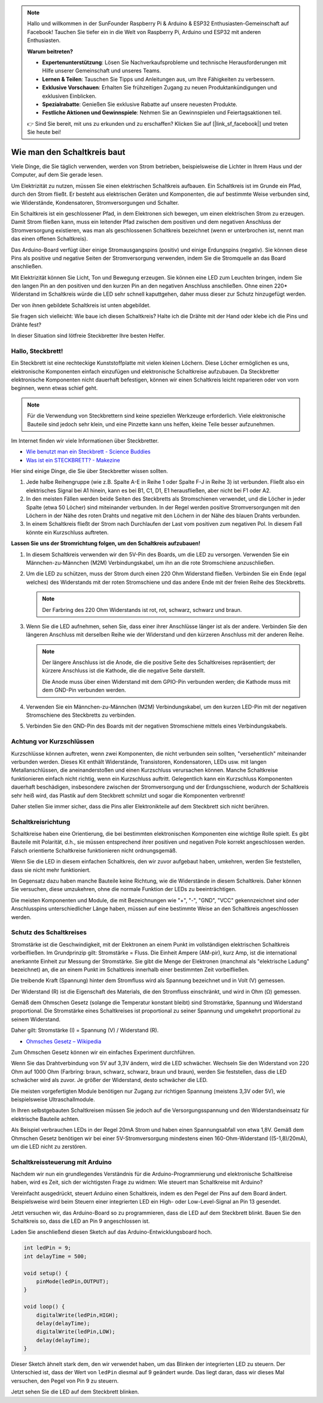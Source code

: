 .. note::

    Hallo und willkommen in der SunFounder Raspberry Pi & Arduino & ESP32 Enthusiasten-Gemeinschaft auf Facebook! Tauchen Sie tiefer ein in die Welt von Raspberry Pi, Arduino und ESP32 mit anderen Enthusiasten.

    **Warum beitreten?**

    - **Expertenunterstützung**: Lösen Sie Nachverkaufsprobleme und technische Herausforderungen mit Hilfe unserer Gemeinschaft und unseres Teams.
    - **Lernen & Teilen**: Tauschen Sie Tipps und Anleitungen aus, um Ihre Fähigkeiten zu verbessern.
    - **Exklusive Vorschauen**: Erhalten Sie frühzeitigen Zugang zu neuen Produktankündigungen und exklusiven Einblicken.
    - **Spezialrabatte**: Genießen Sie exklusive Rabatte auf unsere neuesten Produkte.
    - **Festliche Aktionen und Gewinnspiele**: Nehmen Sie an Gewinnspielen und Feiertagsaktionen teil.

    👉 Sind Sie bereit, mit uns zu erkunden und zu erschaffen? Klicken Sie auf [|link_sf_facebook|] und treten Sie heute bei!

Wie man den Schaltkreis baut
============================

Viele Dinge, die Sie täglich verwenden, werden von Strom betrieben, beispielsweise die Lichter in Ihrem Haus und der Computer, auf dem Sie gerade lesen.

Um Elektrizität zu nutzen, müssen Sie einen elektrischen Schaltkreis aufbauen. Ein Schaltkreis ist im Grunde ein Pfad, durch den Strom fließt. Er besteht aus elektrischen Geräten und Komponenten, die auf bestimmte Weise verbunden sind, wie Widerstände, Kondensatoren, Stromversorgungen und Schalter.

.. image:: img/circuit.png
    :align: center
    :width: 250

.. raw:: html
    
    <br/>

Ein Schaltkreis ist ein geschlossener Pfad, in dem Elektronen sich bewegen, um einen elektrischen Strom zu erzeugen. Damit Strom fließen kann, muss ein leitender Pfad zwischen dem positiven und dem negativen Anschluss der Stromversorgung existieren, was man als geschlossenen Schaltkreis bezeichnet (wenn er unterbrochen ist, nennt man das einen offenen Schaltkreis).

Das Arduino-Board verfügt über einige Stromausgangspins (positiv) und einige Erdungspins (negativ).
Sie können diese Pins als positive und negative Seiten der Stromversorgung verwenden, indem Sie die Stromquelle an das Board anschließen.

.. image:: img/arduinoPN.jpg
    :align: center
    :width: 65%

Mit Elektrizität können Sie Licht, Ton und Bewegung erzeugen.
Sie können eine LED zum Leuchten bringen, indem Sie den langen Pin an den positiven und den kurzen Pin an den negativen Anschluss anschließen.
Ohne einen 220* Widerstand im Schaltkreis würde die LED sehr schnell kaputtgehen, daher muss dieser zur Schutz hinzugefügt werden.

Der von ihnen gebildete Schaltkreis ist unten abgebildet.

.. image:: img/sp221014_181625.png
    :align: center
    :width: 65%

.. raw:: html
    
    <br/>

Sie fragen sich vielleicht: Wie baue ich diesen Schaltkreis? Halte ich die Drähte mit der Hand oder klebe ich die Pins und Drähte fest?

In dieser Situation sind lötfreie Steckbretter Ihre besten Helfer.

.. _bc_bb:

Hallo, Steckbrett!
------------------

Ein Steckbrett ist eine rechteckige Kunststoffplatte mit vielen kleinen Löchern.
Diese Löcher ermöglichen es uns, elektronische Komponenten einfach einzufügen und elektronische Schaltkreise aufzubauen.
Da Steckbretter elektronische Komponenten nicht dauerhaft befestigen, können wir einen Schaltkreis leicht reparieren oder von vorn beginnen, wenn etwas schief geht.

.. note::
    Für die Verwendung von Steckbrettern sind keine speziellen Werkzeuge erforderlich. Viele elektronische Bauteile sind jedoch sehr klein, und eine Pinzette kann uns helfen, kleine Teile besser aufzunehmen.

Im Internet finden wir viele Informationen über Steckbretter.

* `Wie benutzt man ein Steckbrett - Science Buddies <https://www.sciencebuddies.org/science-fair-projects/references/how-to-use-a-breadboard#pth-smd>`_

* `Was ist ein STECKBRETT? - Makezine <https://cdn.makezine.com/uploads/2012/10/breadboardworkshop.pdf>`_

Hier sind einige Dinge, die Sie über Steckbretter wissen sollten.

#. Jede halbe Reihengruppe (wie z.B. Spalte A-E in Reihe 1 oder Spalte F-J in Reihe 3) ist verbunden. Fließt also ein elektrisches Signal bei A1 hinein, kann es bei B1, C1, D1, E1 herausfließen, aber nicht bei F1 oder A2.

#. In den meisten Fällen werden beide Seiten des Steckbretts als Stromschienen verwendet, und die Löcher in jeder Spalte (etwa 50 Löcher) sind miteinander verbunden. In der Regel werden positive Stromversorgungen mit den Löchern in der Nähe des roten Drahts und negative mit den Löchern in der Nähe des blauen Drahts verbunden.

#. In einem Schaltkreis fließt der Strom nach Durchlaufen der Last vom positiven zum negativen Pol. In diesem Fall könnte ein Kurzschluss auftreten.



**Lassen Sie uns der Stromrichtung folgen, um den Schaltkreis aufzubauen!**

.. image:: img/sp221014_182229.png
    :align: center
    :width: 60%

.. raw:: html
    
    <br/>

1. In diesem Schaltkreis verwenden wir den 5V-Pin des Boards, um die LED zu versorgen. Verwenden Sie ein Männchen-zu-Männchen (M2M) Verbindungskabel, um ihn an die rote Stromschiene anzuschließen.

#. Um die LED zu schützen, muss der Strom durch einen 220 Ohm Widerstand fließen. Verbinden Sie ein Ende (egal welches) des Widerstands mit der roten Stromschiene und das andere Ende mit der freien Reihe des Steckbretts.

   .. note::
        Der Farbring des 220 Ohm Widerstands ist rot, rot, schwarz, schwarz und braun.

#. Wenn Sie die LED aufnehmen, sehen Sie, dass einer ihrer Anschlüsse länger ist als der andere. Verbinden Sie den längeren Anschluss mit derselben Reihe wie der Widerstand und den kürzeren Anschluss mit der anderen Reihe.

   .. note::
        Der längere Anschluss ist die Anode, die die positive Seite des Schaltkreises repräsentiert; der kürzere Anschluss ist die Kathode, die die negative Seite darstellt. 

        Die Anode muss über einen Widerstand mit dem GPIO-Pin verbunden werden; die Kathode muss mit dem GND-Pin verbunden werden.

#. Verwenden Sie ein Männchen-zu-Männchen (M2M) Verbindungskabel, um den kurzen LED-Pin mit der negativen Stromschiene des Steckbretts zu verbinden.
#. Verbinden Sie den GND-Pin des Boards mit der negativen Stromschiene mittels eines Verbindungskabels.

Achtung vor Kurzschlüssen
--------------------------

Kurzschlüsse können auftreten, wenn zwei Komponenten, die nicht verbunden sein sollten, "versehentlich" miteinander verbunden werden. 
Dieses Kit enthält Widerstände, Transistoren, Kondensatoren, LEDs usw. mit langen Metallanschlüssen, die aneinanderstoßen und einen Kurzschluss verursachen können. Manche Schaltkreise funktionieren einfach nicht richtig, wenn ein Kurzschluss auftritt. Gelegentlich kann ein Kurzschluss Komponenten dauerhaft beschädigen, insbesondere zwischen der Stromversorgung und der Erdungsschiene, wodurch der Schaltkreis sehr heiß wird, das Plastik auf dem Steckbrett schmilzt und sogar die Komponenten verbrennt!

Daher stellen Sie immer sicher, dass die Pins aller Elektronikteile auf dem Steckbrett sich nicht berühren.


Schaltkreisrichtung
-------------------------------
Schaltkreise haben eine Orientierung, die bei bestimmten elektronischen Komponenten eine wichtige Rolle spielt. Es gibt Bauteile mit Polarität, d.h., sie müssen entsprechend ihrer positiven und negativen Pole korrekt angeschlossen werden. Falsch orientierte Schaltkreise funktionieren nicht ordnungsgemäß.

.. image:: img/sp221014_182229.png
    :align: center
    :width: 60%

.. raw:: html
    
    <br/>

Wenn Sie die LED in diesem einfachen Schaltkreis, den wir zuvor aufgebaut haben, umkehren, werden Sie feststellen, dass sie nicht mehr funktioniert.

Im Gegensatz dazu haben manche Bauteile keine Richtung, wie die Widerstände in diesem Schaltkreis. Daher können Sie versuchen, diese umzukehren, ohne die normale Funktion der LEDs zu beeinträchtigen.

Die meisten Komponenten und Module, die mit Bezeichnungen wie "+", "-", "GND", "VCC" gekennzeichnet sind oder Anschlusspins unterschiedlicher Länge haben, müssen auf eine bestimmte Weise an den Schaltkreis angeschlossen werden.


Schutz des Schaltkreises
-------------------------------------

Stromstärke ist die Geschwindigkeit, mit der Elektronen an einem Punkt im vollständigen elektrischen Schaltkreis vorbeifließen. Im Grundprinzip gilt: Stromstärke = Fluss. Die Einheit Ampere (AM-pir), kurz Amp, ist die international anerkannte Einheit zur Messung der Stromstärke. Sie gibt die Menge der Elektronen (manchmal als "elektrische Ladung" bezeichnet) an, die an einem Punkt im Schaltkreis innerhalb einer bestimmten Zeit vorbeifließen.

Die treibende Kraft (Spannung) hinter dem Stromfluss wird als Spannung bezeichnet und in Volt (V) gemessen.

Der Widerstand (R) ist die Eigenschaft des Materials, die den Stromfluss einschränkt, und wird in Ohm (Ω) gemessen.

Gemäß dem Ohmschen Gesetz (solange die Temperatur konstant bleibt) sind Stromstärke, Spannung und Widerstand proportional.
Die Stromstärke eines Schaltkreises ist proportional zu seiner Spannung und umgekehrt proportional zu seinem Widerstand.

Daher gilt: Stromstärke (I) = Spannung (V) / Widerstand (R).

* `Ohmsches Gesetz – Wikipedia <https://de.wikipedia.org/wiki/Ohmsches_Gesetz>`_

Zum Ohmschen Gesetz können wir ein einfaches Experiment durchführen.

.. image:: img/sp221014_183107.png

Wenn Sie das Drahtverbindung von 5V auf 3,3V ändern, wird die LED schwächer.
Wechseln Sie den Widerstand von 220 Ohm auf 1000 Ohm (Farbring: braun, schwarz, schwarz, braun und braun), werden Sie feststellen, dass die LED schwächer wird als zuvor. Je größer der Widerstand, desto schwächer die LED.

Die meisten vorgefertigten Module benötigen nur Zugang zur richtigen Spannung (meistens 3,3V oder 5V), wie beispielsweise Ultraschallmodule.

In Ihren selbstgebauten Schaltkreisen müssen Sie jedoch auf die Versorgungsspannung und den Widerstandseinsatz für elektrische Bauteile achten.

Als Beispiel verbrauchen LEDs in der Regel 20mA Strom und haben einen Spannungsabfall von etwa 1,8V. Gemäß dem Ohmschen Gesetz benötigen wir bei einer 5V-Stromversorgung mindestens einen 160-Ohm-Widerstand ((5-1,8)/20mA), um die LED nicht zu zerstören.




Schaltkreissteuerung mit Arduino
--------------------------------

Nachdem wir nun ein grundlegendes Verständnis für die Arduino-Programmierung und elektronische Schaltkreise haben, wird es Zeit, sich der wichtigsten Frage zu widmen: Wie steuert man Schaltkreise mit Arduino?

Vereinfacht ausgedrückt, steuert Arduino einen Schaltkreis, indem es den Pegel der Pins auf dem Board ändert. Beispielsweise wird beim Steuern einer integrierten LED ein High- oder Low-Level-Signal an Pin 13 gesendet.

Jetzt versuchen wir, das Arduino-Board so zu programmieren, dass die LED auf dem Steckbrett blinkt. Bauen Sie den Schaltkreis so, dass die LED an Pin 9 angeschlossen ist.

.. image:: img/wiring_led.png
    :width: 400
    :align: center

Laden Sie anschließend diesen Sketch auf das Arduino-Entwicklungsboard hoch.

.. code-block:: C

    int ledPin = 9;
    int delayTime = 500;

    void setup() {
        pinMode(ledPin,OUTPUT);
    }

    void loop() {
        digitalWrite(ledPin,HIGH);
        delay(delayTime);
        digitalWrite(ledPin,LOW);
        delay(delayTime);
    }

Dieser Sketch ähnelt stark dem, den wir verwendet haben, um das Blinken der integrierten LED zu steuern. Der Unterschied ist, dass der Wert von ``ledPin`` diesmal auf 9 geändert wurde.
Das liegt daran, dass wir dieses Mal versuchen, den Pegel von Pin 9 zu steuern.

Jetzt sehen Sie die LED auf dem Steckbrett blinken.


